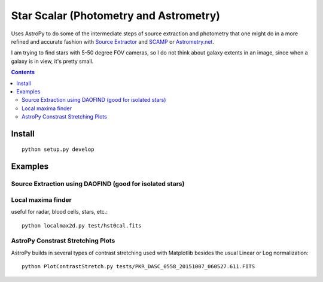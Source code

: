 =======================================
Star Scalar (Photometry and Astrometry)
=======================================

Uses AstroPy to do some of the intermediate steps of source extraction and photometry
that one might do in a more refined and accurate fashion with
`Source Extractor <www.astromatic.net/software/sextractor>`_ and
`SCAMP <www.astromatic.net/software/scamp>`_ or
`Astrometry.net <http://astrometry.net>`_.

I am trying to find stars with 5-50 degree FOV cameras, so I do not think about
galaxy extents in an image, since when a galaxy is in view, it's pretty small.

.. contents::

Install
=======
::

    python setup.py develop

Examples
========

Source Extraction using DAOFIND (good for isolated stars)
---------------------------------------------------------


Local maxima finder
-------------------
useful for radar, blood cells, stars, etc.::

    python localmax2d.py test/hst0cal.fits

AstroPy Constrast Stretching Plots
----------------------------------
.. image:: norm.png
    :alt: image normalization with AstroPy
AstroPy builds in several types of contrast stretching used with Matplotlib
besides the usual Linear or Log normalization::

	python PlotContrastStretch.py tests/PKR_DASC_0558_20151007_060527.611.FITS
